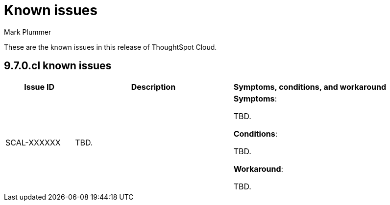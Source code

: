 = Known issues
:keywords: known issues
:last_updated: 2/1/2023
:author: Mark Plummer
:experimental:
:page-layout: default-cloud
:linkattrs:
:jira: SCAL-177532

These are the known issues in this release of ThoughtSpot Cloud.

[#releases-9-6-x]
== 9.7.0.cl known issues

[cols="17%,39%,38%"]
|===
|Issue ID |Description|Symptoms, conditions, and workaround

|SCAL-XXXXXX
|TBD.
a|*Symptoms*:

TBD.

*Conditions*:

TBD.

*Workaround*:

TBD.
|===
